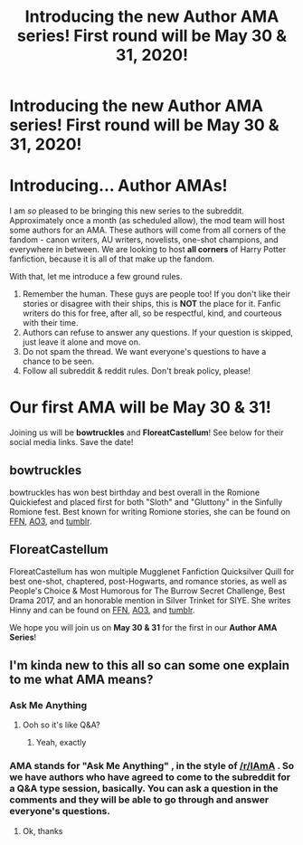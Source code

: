 #+TITLE: Introducing the new Author AMA series! First round will be May 30 & 31, 2020!

* Introducing the new Author AMA series! First round will be May 30 & 31, 2020!
:PROPERTIES:
:Author: the-phony-pony
:Score: 60
:DateUnix: 1589239438.0
:DateShort: 2020-May-12
:FlairText: Author AMAs!
:END:
* Introducing... Author AMAs!
  :PROPERTIES:
  :CUSTOM_ID: introducing...-author-amas
  :END:
I am /so/ pleased to be bringing this new series to the subreddit. Approximately once a month (as scheduled allow), the mod team will host some authors for an AMA. These authors will come from all corners of the fandom - canon writers, AU writers, novelists, one-shot champions, and everywhere in between. We are looking to host *all corners* of Harry Potter fanfiction, because it is all of that make up the fandom.

With that, let me introduce a few ground rules.

1. Remember the human. These guys are people too! If you don't like their stories or disagree with their ships, this is *NOT* the place for it. Fanfic writers do this for free, after all, so be respectful, kind, and courteous with their time.
2. Authors can refuse to answer any questions. If your question is skipped, just leave it alone and move on.
3. Do not spam the thread. We want everyone's questions to have a chance to be seen.
4. Follow all subreddit & reddit rules. Don't break policy, please!

* Our first AMA will be May 30 & 31!
  :PROPERTIES:
  :CUSTOM_ID: our-first-ama-will-be-may-30-31
  :END:
Joining us will be *bowtruckles* and *FloreatCastellum*! See below for their social media links. Save the date!

** bowtruckles
   :PROPERTIES:
   :CUSTOM_ID: bowtruckles
   :END:
bowtruckles has won best birthday and best overall in the Romione Quickiefest and placed first for both "Sloth" and "Gluttony" in the Sinfully Romione fest. Best known for writing Romione stories, she can be found on [[https://www.fanfiction.net/u/8543501/bowtruckles][FFN]], [[https://archiveofourown.org/users/remedialpotions/pseuds/remedialpotions][AO3]], and [[https://remedial-potions.tumblr.com/][tumblr]].

** FloreatCastellum
   :PROPERTIES:
   :CUSTOM_ID: floreatcastellum
   :END:
FloreatCastellum has won multiple Mugglenet Fanfiction Quicksilver Quill for best one-shot, chaptered, post-Hogwarts, and romance stories, as well as People's Choice & Most Humorous for The Burrow Secret Challenge, Best Drama 2017, and an honorable mention in Silver Trinket for SIYE. She writes Hinny and can be found on [[https://www.fanfiction.net/u/6993240/FloreatCastellum][FFN]], [[https://archiveofourown.org/users/FloreatCastellum/pseuds/FloreatCastellum][AO3]], and [[https://floreatcastellumposts.tumblr.com/][tumblr]].

We hope you will join us on *May 30 & 31* for the first in our *Author AMA Series*!


** I'm kinda new to this all so can some one explain to me what AMA means?
:PROPERTIES:
:Author: Angel_on_fire513
:Score: 1
:DateUnix: 1589296245.0
:DateShort: 2020-May-12
:END:

*** Ask Me Anything
:PROPERTIES:
:Author: Sigma005
:Score: 1
:DateUnix: 1589296764.0
:DateShort: 2020-May-12
:END:

**** Ooh so it's like Q&A?
:PROPERTIES:
:Author: Angel_on_fire513
:Score: 1
:DateUnix: 1589297494.0
:DateShort: 2020-May-12
:END:

***** Yeah, exactly
:PROPERTIES:
:Author: Sigma005
:Score: 1
:DateUnix: 1589302705.0
:DateShort: 2020-May-12
:END:


*** AMA stands for "Ask Me Anything" , in the style of [[/r/IAmA]] . So we have authors who have agreed to come to the subreddit for a Q&A type session, basically. You can ask a question in the comments and they will be able to go through and answer everyone's questions.
:PROPERTIES:
:Author: the-phony-pony
:Score: 1
:DateUnix: 1589297239.0
:DateShort: 2020-May-12
:END:

**** Ok, thanks
:PROPERTIES:
:Author: Angel_on_fire513
:Score: 1
:DateUnix: 1589297764.0
:DateShort: 2020-May-12
:END:

